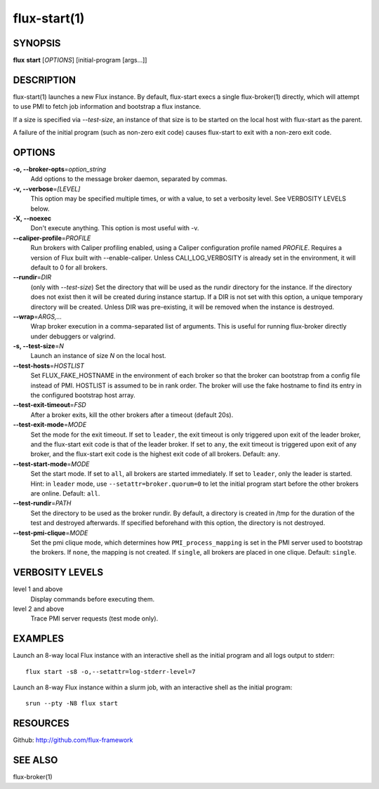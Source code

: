 .. flux-help-include: true

=============
flux-start(1)
=============


SYNOPSIS
========

**flux** **start** [*OPTIONS*] [initial-program [args...]]

DESCRIPTION
===========

flux-start(1) launches a new Flux instance. By default, flux-start
execs a single flux-broker(1) directly, which will attempt to use
PMI to fetch job information and bootstrap a flux instance.

If a size is specified via *--test-size*, an instance of that size is to be
started on the local host with flux-start as the parent.

A failure of the initial program (such as non-zero exit code)
causes flux-start to exit with a non-zero exit code.


OPTIONS
=======

**-o, --broker-opts**\ =\ *option_string*
   Add options to the message broker daemon, separated by commas.

**-v, --verbose**\ =\ *[LEVEL]*
   This option may be specified multiple times, or with a value, to
   set a verbosity level.  See VERBOSITY LEVELS below.

**-X, --noexec**
   Don't execute anything. This option is most useful with -v.

**--caliper-profile**\ =\ *PROFILE*
   Run brokers with Caliper profiling enabled, using a Caliper
   configuration profile named *PROFILE*. Requires a version of Flux
   built with --enable-caliper. Unless CALI_LOG_VERBOSITY is already
   set in the environment, it will default to 0 for all brokers.

**--rundir**\ =\ *DIR*
   (only with *--test-size*) Set the directory that will be
   used as the rundir directory for the instance. If the directory
   does not exist then it will be created during instance startup.
   If a DIR is not set with this option, a unique temporary directory
   will be created. Unless DIR was pre-existing, it will be removed
   when the instance is destroyed.

**--wrap**\ =\ *ARGS,…​*
   Wrap broker execution in a comma-separated list of arguments. This is
   useful for running flux-broker directly under debuggers or valgrind.

**-s, --test-size**\ =\ *N*
   Launch an instance of size *N* on the local host.

**--test-hosts**\ =\ *HOSTLIST*
   Set FLUX_FAKE_HOSTNAME in the environment of each broker so that the
   broker can bootstrap from a config file instead of PMI.  HOSTLIST is
   assumed to be in rank order.  The broker will use the fake hostname to
   find its entry in the configured bootstrap host array.

**--test-exit-timeout**\ =\ *FSD*
   After a broker exits, kill the other brokers after a timeout (default 20s).

**--test-exit-mode**\ =\ *MODE*
   Set the mode for the exit timeout.  If set to ``leader``, the exit timeout
   is only triggered upon exit of the leader broker, and the flux-start exit
   code is that of the leader broker.  If set to ``any``, the exit timeout
   is triggered upon exit of any broker, and the flux-start exit code is the
   highest exit code of all brokers.  Default: ``any``.

**--test-start-mode**\ =\ *MODE*
   Set the start mode.  If set to ``all``, all brokers are started immediately.
   If set to ``leader``, only the leader is started.  Hint: in ``leader`` mode,
   use ``--setattr=broker.quorum=0`` to let the initial program start before
   the other brokers are online.  Default: ``all``.

**--test-rundir**\ =\ *PATH*
   Set the directory to be used as the broker rundir.  By default, a directory
   is created in /tmp for the duration of the test and destroyed afterwards.
   If specified beforehand with this option, the directory is not destroyed.

**--test-pmi-clique**\ =\ *MODE*
   Set the pmi clique mode, which determines how ``PMI_process_mapping`` is set
   in the PMI server used to bootstrap the brokers.  If ``none``, the mapping
   is not created.  If ``single``, all brokers are placed in one clique.
   Default: ``single``.

VERBOSITY LEVELS
================

level 1 and above
   Display commands before executing them.

level 2 and above
   Trace PMI server requests (test mode only).


EXAMPLES
========

Launch an 8-way local Flux instance with an interactive shell as the
initial program and all logs output to stderr:

::

   flux start -s8 -o,--setattr=log-stderr-level=7

Launch an 8-way Flux instance within a slurm job, with an interactive
shell as the initial program:

::

   srun --pty -N8 flux start


RESOURCES
=========

Github: http://github.com/flux-framework


SEE ALSO
========

flux-broker(1)
